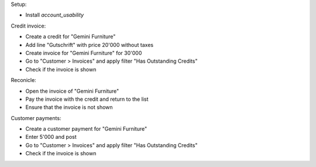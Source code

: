 Setup:

- Install `account_usability`

Credit invoice:

- Create a credit for "Gemini Furniture"
- Add line "Gutschrift" with price 20'000 without taxes
- Create invoice for "Gemini Furniture" for 30'000
- Go to "Customer > Invoices" and apply filter "Has Outstanding Credits"
- Check if the invoice is shown

Reconicle:

- Open the invoice of "Gemini Furniture"
- Pay the invoice with the credit and return to the list
- Ensure that the invoice is not shown

Customer payments:

- Create a customer payment for "Gemini Furniture"
- Enter 5'000 and post
- Go to "Customer > Invoices" and apply filter "Has Outstanding Credits"
- Check if the invoice is shown
